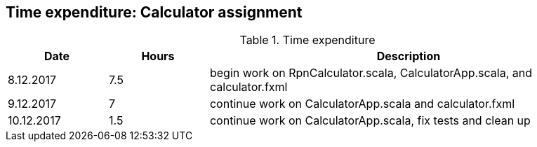 == Time expenditure: Calculator assignment

[cols="1,1,4", options="header"]
.Time expenditure
|===
| Date
| Hours
| Description

| 8.12.2017
| 7.5
| begin work on RpnCalculator.scala, CalculatorApp.scala, and calculator.fxml

| 9.12.2017
| 7
| continue work on CalculatorApp.scala and calculator.fxml

| 10.12.2017
|1.5
| continue work on CalculatorApp.scala, fix tests and clean up
|===